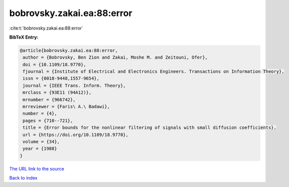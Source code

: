 bobrovsky.zakai.ea:88:error
===========================

:cite:t:`bobrovsky.zakai.ea:88:error`

**BibTeX Entry:**

.. code-block:: bibtex

   @article{bobrovsky.zakai.ea:88:error,
    author = {Bobrovsky, Ben Zion and Zakai, Moshe M. and Zeitouni, Ofer},
    doi = {10.1109/18.9770},
    fjournal = {Institute of Electrical and Electronics Engineers. Transactions on Information Theory},
    issn = {0018-9448,1557-9654},
    journal = {IEEE Trans. Inform. Theory},
    mrclass = {93E11 (94A12)},
    mrnumber = {966742},
    mrreviewer = {Faris\ A.\ Badawi},
    number = {4},
    pages = {710--721},
    title = {Error bounds for the nonlinear filtering of signals with small diffusion coefficients},
    url = {https://doi.org/10.1109/18.9770},
    volume = {34},
    year = {1988}
   }
`The URL link to the source <ttps://doi.org/10.1109/18.9770}>`_


`Back to index <../By-Cite-Keys.html>`_
